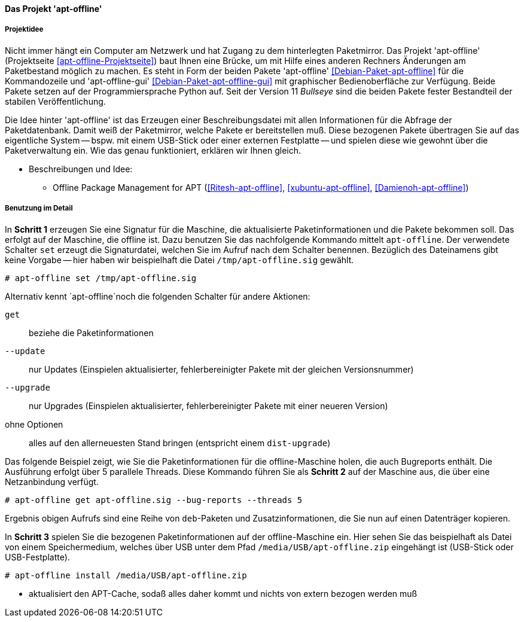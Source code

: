 // Datei: ./praxis/paketverwaltung-ohne-internet/apt-offline.adoc

// Baustelle: Notizen

[[paketverwaltung-offline-apt-offline]]
==== Das Projekt 'apt-offline' ====

===== Projektidee =====

// Stichworte für den Index
(((Debianpaket, apt-offline)))
(((Debianpaket, apt-offline-gui)))

Nicht immer hängt ein Computer am Netzwerk und hat Zugang zu dem
hinterlegten Paketmirror. Das Projekt 'apt-offline' (Projektseite
<<apt-offline-Projektseite>>) baut Ihnen eine Brücke, um mit Hilfe eines
anderen Rechners Änderungen am Paketbestand möglich zu machen. Es steht
in Form der beiden Pakete 'apt-offline' <<Debian-Paket-apt-offline>> für
die Kommandozeile und 'apt-offline-gui' <<Debian-Paket-apt-offline-gui>>
mit graphischer Bedienoberfläche zur Verfügung. Beide Pakete setzen auf 
der Programmiersprache Python auf. Seit der Version 11 _Bullseye_ sind
die beiden Pakete fester Bestandteil der stabilen Veröffentlichung.

Die Idee hinter 'apt-offline' ist das Erzeugen einer Beschreibungsdatei
mit allen Informationen für die Abfrage der Paketdatenbank. Damit weiß 
der Paketmirror, welche Pakete er bereitstellen muß. Diese bezogenen
Pakete übertragen Sie auf das eigentliche System -- bspw. mit einem
USB-Stick oder einer externen Festplatte -- und spielen diese wie
gewohnt über die Paketverwaltung ein. Wie das genau funktioniert,
erklären wir Ihnen gleich.

* Beschreibungen und Idee: 
** Offline Package Management for APT (<<Ritesh-apt-offline>>, <<xubuntu-apt-offline>>, <<Damienoh-apt-offline>>)

===== Benutzung im Detail =====

// Stichworte für den Index
(((apt-offline, get)))
(((apt-offline, install)))
(((apt-offline, set)))
(((apt-offline, --update)))
(((apt-offline, --upgrade)))

In *Schritt 1* erzeugen Sie eine Signatur für die Maschine, die
aktualisierte Paketinformationen und die Pakete bekommen soll. Das
erfolgt auf der Maschine, die offline ist. Dazu benutzen Sie das
nachfolgende Kommando mittelt `apt-offline`. Der verwendete Schalter
`set` erzeugt die Signaturdatei, welchen Sie im Aufruf nach dem Schalter
benennen. Bezüglich des Dateinamens gibt keine Vorgabe -- hier haben wir
beispielhaft die Datei `/tmp/apt-offline.sig` gewählt.

----
# apt-offline set /tmp/apt-offline.sig
----

Alternativ kennt `apt-offline`noch die folgenden Schalter für andere
Aktionen:

`get` :: beziehe die Paketinformationen 
`--update` :: nur Updates (Einspielen aktualisierter, fehlerbereinigter Pakete mit der gleichen Versionsnummer)
`--upgrade` :: nur Upgrades (Einspielen aktualisierter, fehlerbereinigter Pakete mit einer neueren Version)
ohne Optionen :: alles auf den allerneuesten Stand bringen (entspricht einem `dist-upgrade`)

Das folgende Beispiel zeigt, wie Sie die Paketinformationen für die
offline-Maschine holen, die auch Bugreports enthält. Die Ausführung
erfolgt über 5 parallele Threads. Diese Kommando führen Sie als *Schritt
2* auf der Maschine aus, die über eine Netzanbindung verfügt.

----
# apt-offline get apt-offline.sig --bug-reports --threads 5
----

Ergebnis obigen Aufrufs sind eine Reihe von `deb`-Paketen und
Zusatzinformationen, die Sie nun auf einen Datenträger kopieren.

In *Schritt 3* spielen Sie die bezogenen Paketinformationen auf der
offline-Maschine ein. Hier sehen Sie das beispielhaft als Datei von
einem Speichermedium, welches über USB unter dem Pfad
`/media/USB/apt-offline.zip` eingehängt ist (USB-Stick oder
USB-Festplatte).

----
# apt-offline install /media/USB/apt-offline.zip
----


*** aktualisiert den APT-Cache, sodaß alles daher kommt und nichts von
extern bezogen werden muß

// Datei (Ende): ./praxis/paketverwaltung-ohne-internet/apt-offline.adoc
